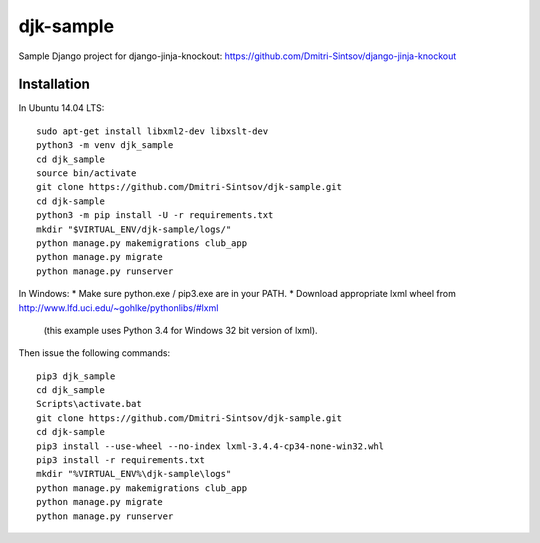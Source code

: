 ==========
djk-sample
==========

Sample Django project for django-jinja-knockout: https://github.com/Dmitri-Sintsov/django-jinja-knockout

Installation
------------

.. highlight:: shell

In Ubuntu 14.04 LTS::

    sudo apt-get install libxml2-dev libxslt-dev
    python3 -m venv djk_sample
    cd djk_sample
    source bin/activate
    git clone https://github.com/Dmitri-Sintsov/djk-sample.git
    cd djk-sample
    python3 -m pip install -U -r requirements.txt
    mkdir "$VIRTUAL_ENV/djk-sample/logs/"
    python manage.py makemigrations club_app
    python manage.py migrate
    python manage.py runserver

In Windows:
* Make sure python.exe / pip3.exe are in your PATH.
* Download appropriate lxml wheel from http://www.lfd.uci.edu/~gohlke/pythonlibs/#lxml
  (this example uses Python 3.4 for Windows 32 bit version of lxml).

Then issue the following commands::

    pip3 djk_sample
    cd djk_sample
    Scripts\activate.bat
    git clone https://github.com/Dmitri-Sintsov/djk-sample.git
    cd djk-sample
    pip3 install --use-wheel --no-index lxml-3.4.4-cp34-none-win32.whl
    pip3 install -r requirements.txt
    mkdir "%VIRTUAL_ENV%\djk-sample\logs"
    python manage.py makemigrations club_app
    python manage.py migrate
    python manage.py runserver
